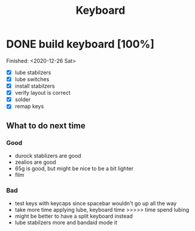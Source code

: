 #+TITLE: Keyboard

* DONE build keyboard [100%]
Finished: <2020-12-26 Sat>
- [X] lube stabilzers
- [X] lube switches
- [X] install stabilzers
- [X] verify layout is correct
- [X] solder
- [X] remap keys
** What to do next time
*** Good
- durock stablizers are good
- zealios are good
- 65g is good, but might be nice to be a bit lighter
- film
*** Bad
- test keys with keycaps since spacebar wouldn't go up all the way
- take more time applying lube, keyboard time >>>>> time spend lubing
- might be better to have a split keyboard instead
- lube stabilzers more and bandaid mode it
